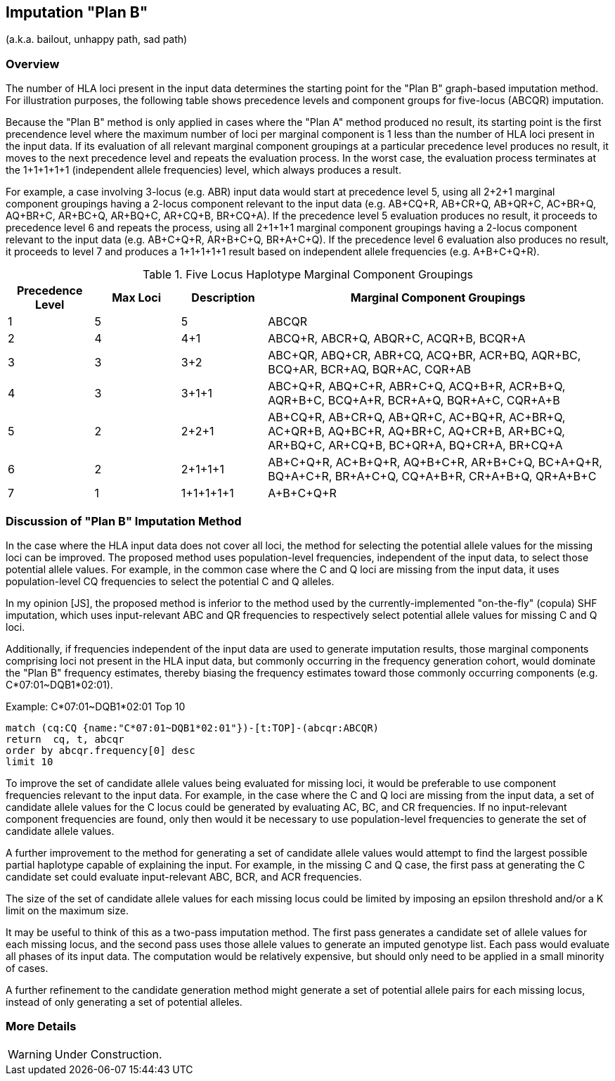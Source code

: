 == Imputation "Plan B"

(a.k.a. bailout, unhappy path, sad path)

=== Overview

The number of HLA loci present in the input data determines the starting point
for the "Plan B" graph-based imputation method.  For illustration purposes,
the following table shows precedence levels and component groups for five-locus
(ABCQR) imputation.

Because the "Plan B" method is only applied in cases where the "Plan A" method
produced no result, its starting point is the first precendence level where
the maximum number of loci per marginal component is 1 less than the number
of HLA loci present in the input data.  If its evaluation of all relevant
marginal component groupings at a particular precedence level produces no
result, it moves to the next precedence level and repeats the evaluation
process.  In the worst case, the evaluation process terminates at the 1+1+1+1+1
(independent allele frequencies) level, which always produces a result.

For example, a case involving 3-locus (e.g. ABR) input data would start at
precedence level 5, using all 2+2+1 marginal component groupings having a
2-locus component relevant to the input data (e.g. AB+CQ+R, AB+CR+Q, AB+QR+C,
AC+BR+Q, AQ+BR+C, AR+BC+Q, AR+BQ+C, AR+CQ+B, BR+CQ+A).  If the precedence
level 5 evaluation produces no result, it proceeds to precedence level 6 and
repeats the process, using all 2+1+1+1 marginal component groupings having a
2-locus component relevant to the input data (e.g. AB+C+Q+R, AR+B+C+Q,
BR+A+C+Q).  If the precedence level 6 evaluation also produces no result,
it proceeds to level 7 and produces a 1+1+1+1+1 result based on independent
allele frequencies (e.g. A+B+C+Q+R).

[cols="1,1,1,4", options="header"]
.Five Locus Haplotype Marginal Component Groupings
|===
|Precedence Level |Max Loci |Description |Marginal Component Groupings

|1
|5
|5
|ABCQR

|2
|4
|4+1
|ABCQ+R, ABCR+Q, ABQR+C, ACQR+B, BCQR+A

|3
|3
|3+2
|ABC+QR, ABQ+CR, ABR+CQ, ACQ+BR, ACR+BQ, AQR+BC, BCQ+AR, BCR+AQ, BQR+AC, CQR+AB

|4
|3
|3+1+1
|ABC+Q+R, ABQ+C+R, ABR+C+Q, ACQ+B+R, ACR+B+Q, AQR+B+C, BCQ+A+R, BCR+A+Q, BQR+A+C, CQR+A+B

|5
|2
|2+2+1
|AB+CQ+R, AB+CR+Q, AB+QR+C, AC+BQ+R, AC+BR+Q, AC+QR+B, AQ+BC+R, AQ+BR+C, AQ+CR+B, AR+BC+Q, AR+BQ+C, AR+CQ+B, BC+QR+A, BQ+CR+A, BR+CQ+A

|6
|2
|2+1+1+1
|AB+C+Q+R, AC+B+Q+R, AQ+B+C+R, AR+B+C+Q, BC+A+Q+R, BQ+A+C+R, BR+A+C+Q, CQ+A+B+R, CR+A+B+Q, QR+A+B+C

|7
|1
|1+1+1+1+1
|A+B+C+Q+R
|===

=== Discussion of "Plan B" Imputation Method

In the case where the HLA input data does not cover all loci, the method for
selecting the potential allele values for the missing loci can be improved.
The proposed method uses population-level frequencies, independent of the
input data, to select those potential allele values.  For example, in the
common case where the C and Q loci are missing from the input data, it
uses population-level CQ frequencies to select the potential C and Q alleles.

In my opinion [JS], the proposed method is inferior to the method used by the
currently-implemented "on-the-fly" (copula) SHF imputation, which uses
input-relevant ABC and QR frequencies to respectively select potential allele
values for missing C and Q loci.

Additionally, if frequencies independent of the input data are used to generate
imputation results, those marginal components comprising loci not present in the
HLA input data, but commonly occurring in the frequency generation cohort, would
dominate the "Plan B" frequency estimates, thereby biasing the frequency
estimates toward those commonly occurring components (e.g. C*07:01~DQB1*02:01).

.Example: C*07:01~DQB1*02:01 Top 10
[source,cypher]
----
match (cq:CQ {name:"C*07:01~DQB1*02:01"})-[t:TOP]-(abcqr:ABCQR)
return  cq, t, abcqr
order by abcqr.frequency[0] desc
limit 10
----

To improve the set of candidate allele values being evaluated for missing loci,
it would be preferable to use component frequencies relevant to the input data.
For example, in the case where the C and Q loci are missing from the input
data, a set of candidate allele values for the C locus could be generated by
evaluating AC, BC, and CR frequencies.  If no input-relevant component
frequencies are found, only then would it be necessary to use population-level
frequencies to generate the set of candidate allele values.

A further improvement to the method for generating a set of candidate allele
values would attempt to find the largest possible partial haplotype capable
of explaining the input.  For example, in the missing C and Q case, the
first pass at generating the C candidate set could evaluate input-relevant
ABC, BCR, and ACR frequencies.

The size of the set of candidate allele values for each missing locus could be
limited by imposing an epsilon threshold and/or a K limit on the maximum size.

It may be useful to think of this as a two-pass imputation method.  The first
pass generates a candidate set of allele values for each missing locus, and the
second pass uses those allele values to generate an imputed genotype list.
Each pass would evaluate all phases of its input data.  The computation would
be relatively expensive, but should only need to be applied in a small minority
of cases.

A further refinement to the candidate generation method might generate a set
of potential allele pairs for each missing locus, instead of only generating
a set of potential alleles.

=== More Details

WARNING:  Under Construction.
